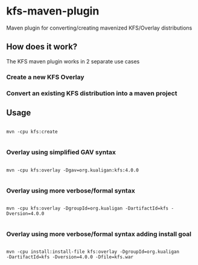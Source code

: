 * kfs-maven-plugin

Maven plugin for converting/creating mavenized KFS/Overlay distributions

** How does it work?

The KFS maven plugin works in 2 separate use cases

*** Create a new KFS Overlay


*** Convert an existing KFS distribution into a maven project

** Usage

#+BEGIN_EXAMPLE

mvn -cpu kfs:create

#+END_EXAMPLE

*** Overlay using simplified GAV syntax
#+BEGIN_EXAMPLE

mvn -cpu kfs:overlay -Dgav=org.kualigan:kfs:4.0.0

#+END_EXAMPLE

*** Overlay using more verbose/formal syntax

#+BEGIN_EXAMPLE

mvn -cpu kfs:overlay -DgroupId=org.kualigan -DartifactId=kfs -Dversion=4.0.0

#+END_EXAMPLE

*** Overlay using more verbose/formal syntax adding install goal

#+BEGIN_EXAMPLE

mvn -cpu install:install-file kfs:overlay -DgroupId=org.kualigan
-DartifactId=kfs -Dversion=4.0.0 -Dfile=kfs.war

#+END_EXAMPLE

